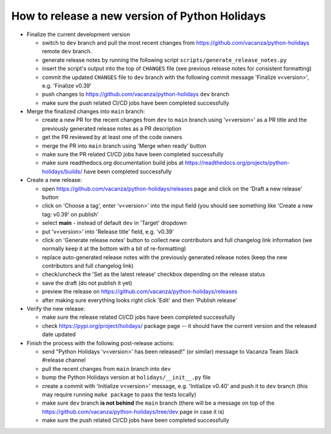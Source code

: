 How to release a new version of Python Holidays
===============================================

- Finalize the current development version

  - switch to ``dev`` branch and pull the most recent changes
    from https://github.com/vacanza/python-holidays remote ``dev`` branch.
  - generate release notes by running the following script
    ``scripts/generate_release_notes.py``
  - insert the script's output into the top of ``CHANGES`` file
    (see previous release notes for consistent formatting)
  - commit the updated ``CHANGES`` file to ``dev`` branch with the following
    commit message 'Finalize v<version>', e.g. 'Finalize v0.39'
  - push changes to https://github.com/vacanza/python-holidays ``dev`` branch
  - make sure the push related CI/CD jobs have been completed successfully

- Merge the finalized changes into ``main`` branch:

  - create a new PR for the recent changes from ``dev`` to ``main`` branch
    using 'v<version>' as a PR title and the previously generated release notes
    as a PR description
  - get the PR reviewed by at least one of the code owners
  - merge the PR into ``main`` branch using 'Merge when ready' button
  - make sure the PR related CI/CD jobs have been completed successfully
  - make sure readthedocs.org documentation build jobs at
    https://readthedocs.org/projects/python-holidays/builds/
    have been completed successfully

- Create a new release:

  - open https://github.com/vacanza/python-holidays/releases page and click
    on the 'Draft a new release' button
  - click on 'Choose a tag', enter 'v<version>' into the input field
    (you should see something like 'Create a new tag: v0.39' on publish'
  - select **main** - instead of default ``dev`` in 'Target' dropdown
  - put 'v<version>' into 'Release title' field, e.g. 'v0.39'
  - click on 'Generate release notes' button to collect new contributors and
    full changelog link information (we normally keep it at the bottom with
    a bit of re-formatting)
  - replace auto-generated release notes with the previously generated release
    notes (keep the new contributors and full changelog link)
  - check/uncheck the 'Set as the latest release' checkbox depending on the
    release status
  - save the draft (do not publish it yet)
  - preview the release on https://github.com/vacanza/python-holidays/releases
  - after making sure everything looks right click 'Edit' and then
    'Publish release'

- Verify the new release:

  - make sure the release related CI/CD jobs have been completed successfully
  - check https://pypi.org/project/holidays/ package page -- it should have
    the current version and the released date updated

- Finish the process with the following post-release actions:

  - send "Python Holidays 'v<version>' has been released!" (or similar) message
    to Vacanza Team Slack #release channel
  - pull the recent changes from ``main`` branch into ``dev``
  - bump the Python Holidays version at ``holidays/__init__.py`` file
  - create a commit with 'Initialize v<version>' message, e.g.
    'Initialize v0.40' and push it to ``dev`` branch (this may require
    running ``make package`` to pass the tests locally)
  - make sure ``dev`` branch **is not behind** the ``main`` branch (there
    will be a message on top of the
    https://github.com/vacanza/python-holidays/tree/dev page in case it is)
  - make sure the push related CI/CD jobs have been completed successfully
